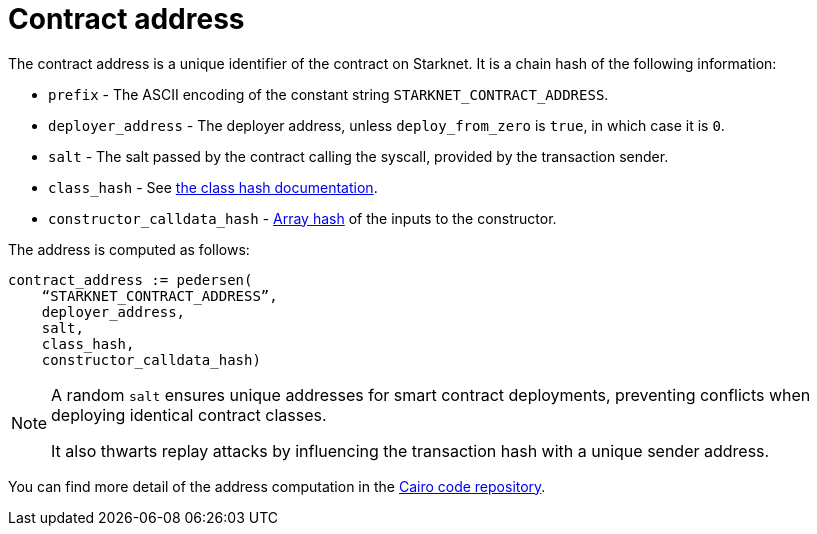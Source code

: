 [id="contract_address"]
= Contract address

The contract address is a unique identifier of the contract on Starknet. It is a chain hash of the following information:

* `prefix` - The ASCII encoding of the constant string `STARKNET_CONTRACT_ADDRESS`.
* `deployer_address` - The deployer address, unless `deploy_from_zero` is `true`, in which case it is `0`.
* `salt` - The salt passed by the contract calling the syscall, provided by the transaction sender.
* `class_hash` - See xref:./class-hash.adoc#computing_the_cairo_1_class_hash[the class hash documentation].
* `constructor_calldata_hash` - xref:../Hashing/hash-functions.adoc#pedersen_array_hash[Array hash] of the inputs to the constructor.

The address is computed as follows:

[source,js]
----
contract_address := pedersen(
    “STARKNET_CONTRACT_ADDRESS”,
    deployer_address,
    salt,
    class_hash,
    constructor_calldata_hash)
----

[NOTE]
====
A random `salt` ensures unique addresses for smart contract deployments, preventing conflicts when deploying identical contract classes.

It also thwarts replay attacks by influencing the transaction hash with a unique sender address.
====

You can find more detail of the address computation in the https://github.com/starkware-libs/cairo-lang/blob/ed6cf8d6cec50a6ad95fa36d1eb4a7f48538019e/src/starkware/starknet/services/api/gateway/contract_address.py#L12[Cairo code repository].


